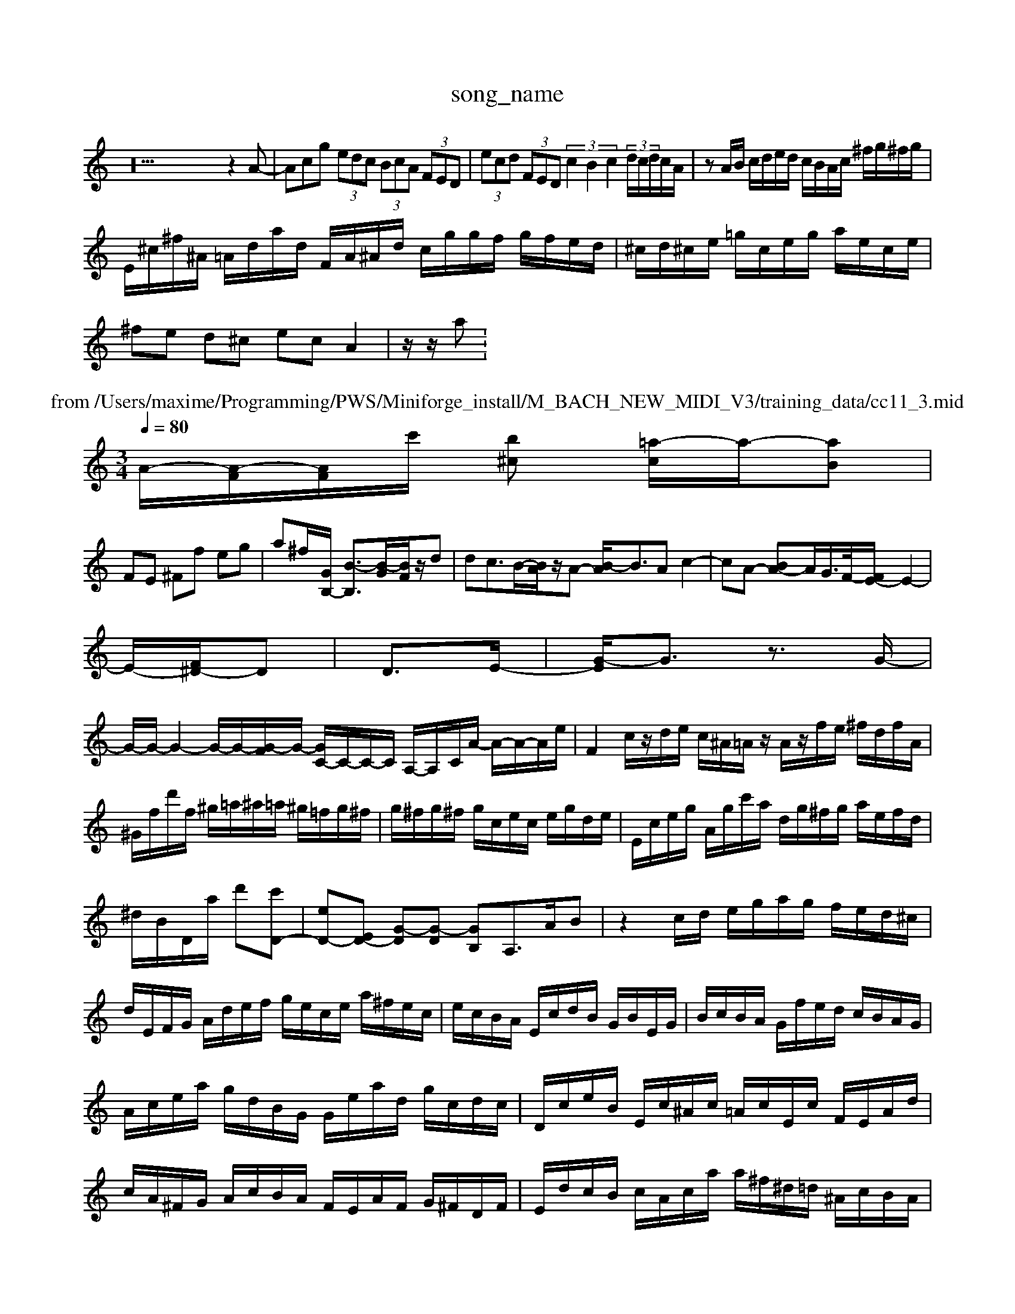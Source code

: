 X: 1
T:song_name
K:C % 0 sharps
V:1
%%clef treble
%%MIDI program 65
%%MIDI program 6
z52z2A-| \
Acg  (3edc  (3BcA  (3FED| \
 (3ecd  (3FED  (3c2B2c2  (3d/2c/2d/2c/2A/2| \
zA/2B/2 c/2d/2e/2d/2 c/2B/2A/2c/2 ^f/2g/2^f/2g/2|
E/2^c/2^f/2^A/2 =A/2d/2a/2d/2 F/2A/2^A/2d/2 c/2g/2g/2f/2 g/2f/2e/2d/2| \
^c/2d/2^c/2e/2 =g/2c/2e/2g/2 a/2e/2c/2e/2|
^fe d^c ec A2| \
z/2z/2a: 1
T: from /Users/maxime/Programming/PWS/Miniforge_install/M_BACH_NEW_MIDI_V3/training_data/cc11_3.mid
M: 3/4
L: 1/8
Q:1/4=80
K:C % 0 sharps
V:1
%%MIDI program 6
A/2-[A-F]/2[A-F]/2c'/2- [b^c] [=a-c]/2a/2-[aB]|
FE ^Ff eg| \
a^f/2-[GB,-]/2 [B-B,]3/2[B-G]/2[BF]/2z/2d| \
dc3/2B/2-[AB]/2z/2A- [B-A]/2B3/2A c2-| \
cA- [BA-]A/2G/2>F/2-[FE-]/2E2-|
E/2-[F^D-]/2D| \
D3/2E/2-| \
[G-E]/2G3/2 z3/2G/2-|
G/2-G/2- G2- G/2-G/2-[G-F]/2G/2- [GC-]/2C/2-C/2-C/2 A,/2-A,/2-C/2A/2- A/2-A/2-A/2e/2| \
F2 c/2z/2d/2e/2 c/2^A/2=A/2z/2 A/2z/2f/2e/2 ^f/2d/2f/2A/2| \
^G/2f/2d'/2f/2 ^g/2=a/2^a/2=a/2 ^g/2=f/2g/2^f/2| \
g/2^f/2g/2^f/2 g/2c/2e/2c/2 e/2g/2d/2e/2| \
E/2c/2e/2g/2 A/2g/2c'/2a/2 d/2g/2^f/2g/2 a/2e/2f/2d/2|
^d/2B/2D/2a/2 d'-[c'D-]| \
[eD-][ED-] [G-D][G-D] [GB,-]A,>AB| \
z2c/2d/2 e/2g/2a/2g/2 f/2e/2d/2^c/2|
d/2E/2F/2G/2 A/2d/2e/2f/2 g/2e/2c/2e/2 a/2^f/2e/2c/2| \
e/2c/2B/2A/2 E/2c/2d/2B/2 G/2B/2E/2G/2| \
B/2c/2B/2A/2 G/2f/2e/2d/2 c/2B/2A/2G/2|
A/2c/2e/2a/2 g/2d/2B/2G/2 G/2e/2a/2d/2 g/2c/2d/2c/2| \
D/2c/2e/2B/2 E/2c/2^A/2c/2 =A/2c/2E/2c/2 F/2E/2A/2d/2| \
c/2A/2^F/2G/2 A/2c/2B/2A/2 F/2E/2A/2F/2 G/2^F/2D/2F/2| \
E/2d/2c/2B/2 c/2A/2c/2a/2 a/2^f/2^d/2=d/2 ^A/2c/2B/2A/2|
^G/2B/2A/2d/2 B/2c/2d/2c/2 B/2A/2^G/2E/2 B/2G/2E/2G/2| \
B/2F/2G/2B/2 d/2A/2B/2c/2 G/2F/2D/2G/2 B/2C/2F/2G/2 A/2B/2c/2d/2 e/2^f/2a/2g/2| \
a/2^f/2a/2^g/2 a/2c/2g/2f/2 g/2A/2B/2^c/2 d/2e/2d/2c/2| \
B/2c/2d/2B/2 G/2A/2B/2G/2 e/2G/2^F/2G/2| \
^d/2^c/2B/2G/2  \
F/2A/2F/2G/2 e/2d/2^g/2c'/2 ^a/2g/2^g/2a/2|
^a/2g/2c/2^A/2 E/2G/2B/2a/2 g/2e/2c/2A/2| \
B/2c/2g/2e/2 c/2e/2c'/2b/2 c'/2a/2g/2f/2 g/2d/2c/2e/2| \
f/2e/2d/2c/2 B/2c/2B/2A/2 G/2^F/2E/2D/2 C/2A/2c/2A/2 ^D/2g/2c/2G/2|
D/2c/2B/2A/2 G/2d/2c/2B/2 c/2A<EA/2 B,/2G/2^F/2^G/2 Ac3/2B/2B/2c/2 a=f| \
fc/2^A/2 =AG ^FE Bc ef| \
AA cB AB cd/2e/2|
g2 z/2f/2g/2^a/2 =a/2a/2b/2^c'/2 a/2^g/2g/2=a/2 g/2f/2a/2f'/2 e'/2d'/2c'/2f/2| \
^G/2e/2f/2=a/2 d/2^c/2B/2^A/2 =A/2c/2G/2c/2 F/2d/2f/2g/2| \
f/2e/2d/2c/2 B/2d/2c/2d/2 ^f/2g/2=f/2a/2|
g/2e/2d/2c/2 B/2d/2c/2d/2 c/2d/2e/2d/2| \
c/2B/2c/2^A/2 =G/2d/2F/2E/2 D/2E/2B/2E/2 C/2E/2G/2F/2| \
z/2z/2B/2z/2 c/2A/2B/2c/2 c/2B/2c/2F/2| \
z/2F/2E/2D/2 E/2G/2B/2d/2 c/2^F/2G/2A<Bd/2| \
c/2e/2d/2c/2 B/2A/2G/2F/2 E/2F/2E/2D/2 C/2D/2E/2F/2|
G/2^F/2G/2E/2 D/2-[DB,]/2C/2D<CB,D<GE/2 F/2E/2F2<G2A- A/2G/2F/2E/2| \
F/2^d3/2 z3/2d3/2B c2B| \
c3  (3BAG ^F3/2=F<FD/2| \
 (3^C/2F/2E/2[FE]/2E<FED/2 [cG][cA]/2[^cc]/2 [dF]/2[dE]/2[BD]/2[cA]/2|
[B^G-]2 [cG]2 d2| \
[e^G]4 z4|
fz [eE]2 z2 [FD \
G,C ^GE =G^F AG| \
^FB GA Bc Bd| \
cz cz  (3B/2c/2A/2c| \
^Ff2e/2 c/2d/2c/2c/2| \
c/2e/2d/2g/2 e/2c/2c/2A/2 E/2c/2B/2c/2| \
F/2c/2D,/2c/2 d/2c/2B/2A/2 G/2^F/2E/2D/2| \
c/2e/2c/2A/2 ^G/2e/2^g/2f/2 D/2c/2e/2G/2 d/2f/2c/2d/2 ^A/2f/2^f/2a/2|
d'/2^g/2b/2
